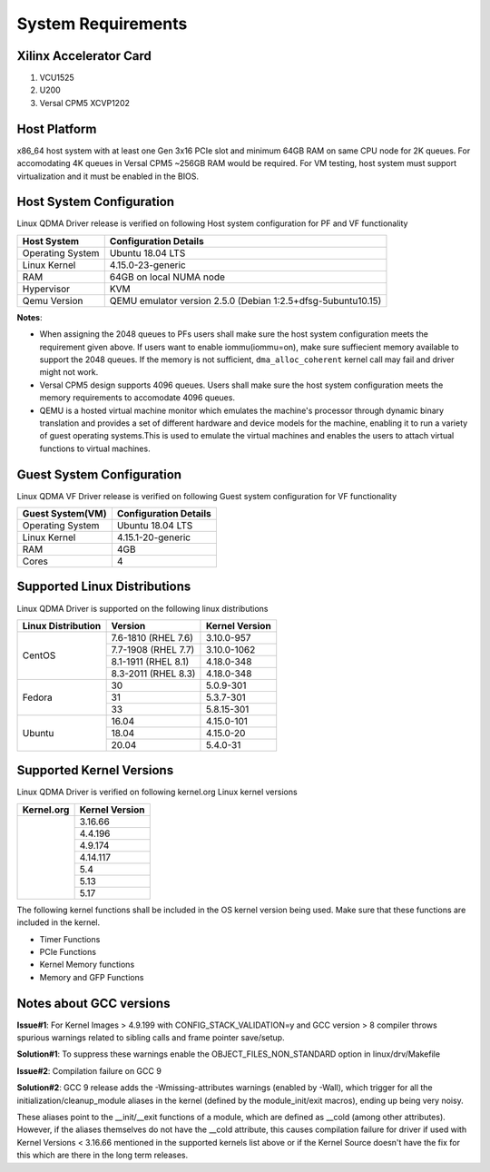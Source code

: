 .. _sys_req:

System Requirements
===================

Xilinx Accelerator Card
-----------------------

1. VCU1525
2. U200
3. Versal CPM5 XCVP1202

Host Platform
-------------

x86_64 host system with at least one Gen 3x16 PCIe slot and minimum 64GB RAM
on same CPU node for 2K queues. For accomodating 4K queues in Versal CPM5 ~256GB RAM would be required.
For VM testing, host system must support virtualization and it must be enabled in the BIOS.


Host System Configuration
-------------------------

Linux QDMA Driver release is verified on following Host system configuration for PF and VF functionality

+--------------------------+-------------------------------------------------------------+
| Host System              | Configuration Details                                       |
+==========================+=============================================================+
| Operating System         | Ubuntu 18.04 LTS                                            |
+--------------------------+-------------------------------------------------------------+
| Linux Kernel             | 4.15.0-23-generic                                           |
+--------------------------+-------------------------------------------------------------+
| RAM                      | 64GB on local NUMA node                                     |
+--------------------------+-------------------------------------------------------------+
| Hypervisor               | KVM                                                         |
+--------------------------+-------------------------------------------------------------+
| Qemu Version             | QEMU emulator version 2.5.0 (Debian 1:2.5+dfsg-5ubuntu10.15)|
+--------------------------+-------------------------------------------------------------+

**Notes**: 

- When assigning the 2048 queues to PFs users shall make sure the host system configuration meets the requirement given above. If users want to enable iommu(iommu=on), make sure suffiecient memory available to support the 2048 queues. If the memory is not sufficient, ``dma_alloc_coherent`` kernel call may fail and driver might not work.

- Versal CPM5 design supports 4096 queues. Users shall make sure the host system configuration meets the memory requirements to accomodate 4096 queues.

- QEMU is a hosted virtual machine monitor which emulates the machine's processor through dynamic binary translation and provides a set of different hardware and device models for the machine, enabling it to run a variety of guest operating systems.This is used to emulate the virtual machines and enables the users to attach virtual functions to virtual machines.

Guest System Configuration
--------------------------

Linux QDMA VF Driver release is verified on following Guest system configuration for VF functionality

========================= ==================================
Guest System(VM)          Configuration Details             
========================= ==================================
Operating System          Ubuntu 18.04 LTS
Linux Kernel              4.15.1-20-generic
RAM 			          4GB
Cores              	      4
========================= ==================================


Supported Linux Distributions
-----------------------------

Linux QDMA Driver is supported on the following linux distributions


+-------------------------+---------------------+----------------+
| Linux Distribution      | Version             | Kernel Version |          
+=========================+=====================+================+
| CentOS                  |7.6-1810 (RHEL 7.6)  |3.10.0-957      |
|                         +---------------------+----------------+
|                         |7.7-1908 (RHEL 7.7)  |3.10.0-1062     |
|                         +---------------------+----------------+
|                         |8.1-1911 (RHEL 8.1)  |4.18.0-348      |
|                         +---------------------+----------------+
|                         |8.3-2011 (RHEL 8.3)  |4.18.0-348      |
+-------------------------+---------------------+----------------+
|Fedora                   |30                   |5.0.9-301       |
|                         +---------------------+----------------+
|                         |31                   |5.3.7-301       |
|                         +---------------------+----------------+
|                         |33                   |5.8.15-301      |
+-------------------------+---------------------+----------------+
|Ubuntu                   |16.04                |4.15.0-101      |
|                         +---------------------+----------------+
|                         |18.04                |4.15.0-20       |
|                         +---------------------+----------------+
|                         |20.04                |5.4.0-31        |
+-------------------------+---------------------+----------------+


Supported Kernel Versions
-------------------------

Linux QDMA Driver is verified on following kernel.org Linux kernel versions

+-------------------------+-----------------+
|Kernel.org               | Kernel Version  |
+=========================+=================+
|                         | 3.16.66         |
|                         +-----------------+
|                         | 4.4.196         |
|                         +-----------------+
|                         | 4.9.174         |
|                         +-----------------+
|                         | 4.14.117        |
|                         +-----------------+
|                         | 5.4             |
|                         +-----------------+
|                         | 5.13            |
|                         +-----------------+
|                         | 5.17            |
+-------------------------+-----------------+

The following kernel functions shall be included in the OS kernel version being used. Make sure that these functions are included in the kernel.

- Timer Functions 
- PCIe Functions 
- Kernel Memory functions
- Memory and GFP Functions

Notes about GCC versions
-------------------------

**Issue#1**: For Kernel Images > 4.9.199 with CONFIG_STACK_VALIDATION=y and GCC version > 8 compiler throws spurious warnings
related to sibling calls and frame pointer save/setup.

**Solution#1**: To suppress these warnings
enable the OBJECT_FILES_NON_STANDARD option in linux/drv/Makefile

**Issue#2**: Compilation failure on GCC 9 

**Solution#2**: GCC 9 release adds the -Wmissing-attributes warnings (enabled by -Wall), which trigger for all the initialization/cleanup_module
aliases in the kernel (defined by the module_init/exit macros), ending up being very noisy.

These aliases point to the __init/__exit functions of a module, which are defined as __cold (among other attributes). However, if
the aliases themselves do not have the __cold attribute, this causes compilation failure for driver if used with Kernel Versions < 3.16.66 mentioned
in the supported kernels list above or if the Kernel Source doesn't have the fix for this which are there in the long term releases.



